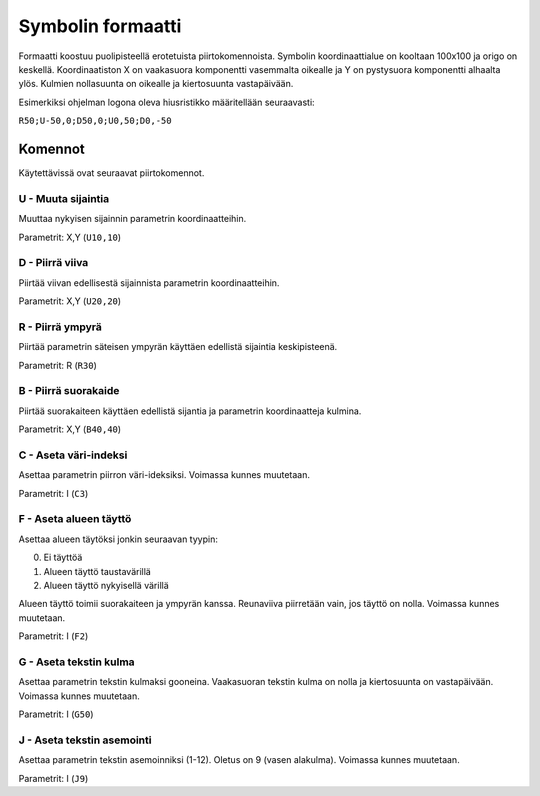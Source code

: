 .. _symbol-format-label:

Symbolin formaatti
==================

Formaatti koostuu puolipisteellä erotetuista piirtokomennoista. Symbolin koordinaattialue on kooltaan 100x100 ja origo on keskellä. Koordinaatiston X on vaakasuora komponentti vasemmalta oikealle ja Y on pystysuora komponentti alhaalta ylös. Kulmien nollasuunta on oikealle ja kiertosuunta vastapäivään.

Esimerkiksi ohjelman logona oleva hiusristikko määritellään seuraavasti:

``R50;U-50,0;D50,0;U0,50;D0,-50``

Komennot
--------

Käytettävissä ovat seuraavat piirtokomennot.

**U** - Muuta sijaintia
^^^^^^^^^^^^^^^^^^^^^^^

Muuttaa nykyisen sijainnin parametrin koordinaatteihin.

Parametrit: X,Y (``U10,10``)

**D** - Piirrä viiva
^^^^^^^^^^^^^^^^^^^^

Piirtää viivan edellisestä sijainnista parametrin koordinaatteihin.

Parametrit: X,Y (``U20,20``)

**R** - Piirrä ympyrä
^^^^^^^^^^^^^^^^^^^^^

Piirtää parametrin säteisen ympyrän käyttäen edellistä sijaintia keskipisteenä.

Parametrit: R (``R30``)

**B** - Piirrä suorakaide
^^^^^^^^^^^^^^^^^^^^^^^^^

Piirtää suorakaiteen käyttäen edellistä sijantia ja parametrin koordinaatteja kulmina.

Parametrit: X,Y (``B40,40``)

**C** - Aseta väri-indeksi
^^^^^^^^^^^^^^^^^^^^^^^^^^

Asettaa parametrin piirron väri-ideksiksi. Voimassa kunnes muutetaan.

Parametrit: I (``C3``)

**F** - Aseta alueen täyttö
^^^^^^^^^^^^^^^^^^^^^^^^^^^

Asettaa alueen täytöksi jonkin seuraavan tyypin:

0. Ei täyttöä
1. Alueen täyttö taustavärillä
2. Alueen täyttö nykyisellä värillä

Alueen täyttö toimii suorakaiteen ja ympyrän kanssa. Reunaviiva piirretään vain, jos täyttö on nolla. Voimassa kunnes muutetaan.

Parametrit: I (``F2``)

**G** - Aseta tekstin kulma
^^^^^^^^^^^^^^^^^^^^^^^^^^^

Asettaa parametrin tekstin kulmaksi gooneina. Vaakasuoran tekstin kulma on nolla ja kiertosuunta on vastapäivään. Voimassa kunnes muutetaan.

Parametrit: I (``G50``)

**J** - Aseta tekstin asemointi
^^^^^^^^^^^^^^^^^^^^^^^^^^^^^^^

Asettaa parametrin tekstin asemoinniksi (1-12). Oletus on 9 (vasen alakulma). Voimassa kunnes muutetaan.

Parametrit: I (``J9``)
